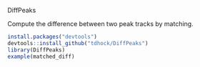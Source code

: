 DiffPeaks

Compute the difference between two peak tracks by matching.

#+BEGIN_SRC R
install.packages("devtools")
devtools::install_github("tdhock/DiffPeaks")
library(DiffPeaks)
example(matched_diff)
#+END_SRC

